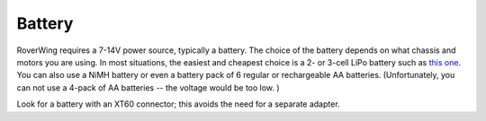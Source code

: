 ========
Battery
========
RoverWing requires a 7-14V power source, typically a battery. The choice of
the battery depends on what chassis and motors
you are using. In most situations, the easiest and cheapest choice is a 2- or
3-cell LiPo battery such as
`this one <https://www.amazon.com/Tattu-Battery-1300mAh-11-1V-Airplane/dp/B013I9RLVK/>`__.
You can also use a NiMH battery or even a battery pack of 6 regular or
rechargeable AA batteries. (Unfortunately, you can not use a 4-pack of AA
batteries -- the voltage would be too low. )


Look for a battery with an XT60 connector; this avoids the need for a separate
adapter.
